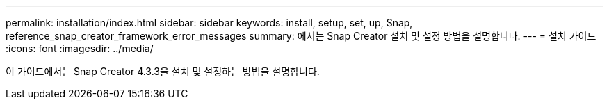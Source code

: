 ---
permalink: installation/index.html 
sidebar: sidebar 
keywords: install, setup, set, up, Snap, reference_snap_creator_framework_error_messages 
summary: 에서는 Snap Creator 설치 및 설정 방법을 설명합니다. 
---
= 설치 가이드
:icons: font
:imagesdir: ../media/


[role="Lead"]
이 가이드에서는 Snap Creator 4.3.3을 설치 및 설정하는 방법을 설명합니다.
